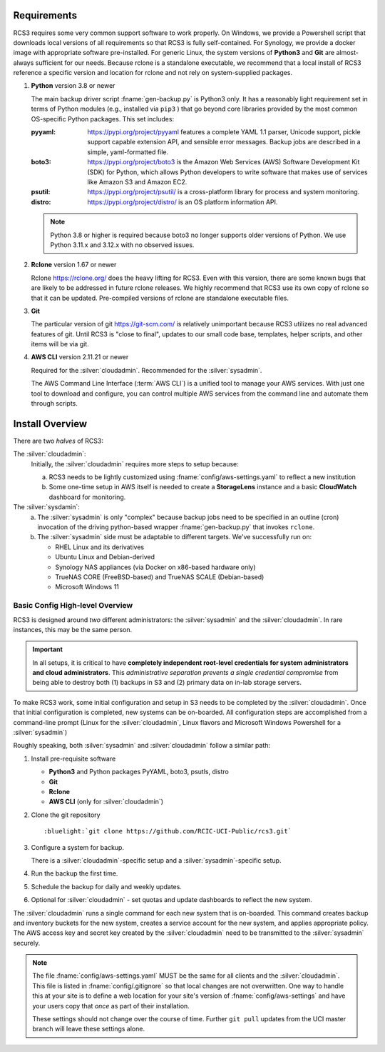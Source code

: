 .. _requirements:

Requirements
=============

RCS3 requires some very common support software to work properly.  On Windows, we provide a Powershell script 
that downloads local versions of all requirements so that RCS3 is fully self-contained. For Synology, we provide a 
docker image with appropriate software pre-installed.  For generic Linux, the system versions of **Python3** and **Git** are
almost-always sufficient for our needs. Because rclone is a standalone executable, we recommend that a local install
of RCS3 reference a specific version and location for rclone and not rely on system-supplied packages.

1. **Python** version 3.8 or newer

   The main backup driver script :fname:`gen-backup.py` is Python3 only. It has a reasonably light requirement set in
   terms of Python modules (e.g., installed via ``pip3`` ) that go beyond core libraries provided by the most common
   OS-specific Python packages.  This set includes:

   :pyyaml:
       https://pypi.org/project/pyyaml features a complete YAML 1.1 parser, Unicode support, pickle support 
       capable extension API, and sensible error messages. Backup jobs are described in a simple,
       yaml-formatted file.

   :boto3:
       https://pypi.org/project/boto3 is the Amazon Web Services (AWS) Software Development Kit (SDK) for Python, which 
       allows Python developers to write software that makes use of services like Amazon S3 and Amazon EC2.

   :psutil:
       https://pypi.org/project/psutil/ is a cross-platform library for process and system monitoring.

   :distro:
       https://pypi.org/project/distro/ is an OS platform information API.

   .. note::
      Python 3.8 or higher is required  because
      boto3 no longer supports older versions of Python.
      We use Python 3.11.x and 3.12.x with no observed issues.

#. **Rclone** version 1.67 or newer

   Rclone https://rclone.org/ does the heavy lifting for RCS3.
   Even with this version, there are some known bugs that are likely to be addressed in future rclone releases.
   We highly recommend that RCS3 use its own copy of rclone so that it can be updated. Pre-compiled versions of rclone
   are standalone executable files.


#. **Git**
   
   The particular version of git https://git-scm.com/ is relatively unimportant because RCS3 utilizes no real
   advanced features of git.  Until RCS3 is "close to final", updates to our small code base, templates,
   helper scripts, and other items will be via git.  


#. **AWS CLI** version 2.11.21 or newer

   Required for the :silver:`cloudadmin`. Recommended for the :silver:`sysadmin`.

   The AWS Command Line Interface (:term:`AWS CLI`) is a unified tool to manage your AWS services. 
   With just one tool to download and configure, you can control multiple AWS services from the command line and 
   automate them through scripts.

.. _install overview:

Install Overview
================

There are two *halves* of RCS3: 

The :silver:`cloudadmin`:
  Initially, the :silver:`cloudadmin` requires more steps to setup because:

  a) RCS3 needs to be lightly customized using :fname:`config/aws-settings.yaml` to reflect a new institution 
  b) Some one-time setup in AWS itself is needed to create a **StorageLens** instance and a basic 
     **CloudWatch** dashboard for monitoring.  

The :silver:`sysdamin`:
  a) The :silver:`sysadmin` is only "complex" because backup jobs need to be specified in an outline (cron) invocation of 
     the driving python-based wrapper :fname:`gen-backup.py` that invokes ``rclone``.
  b) The :silver:`sysadmin` side must be adaptable
     to different targets.  We've successfully run on:

     - RHEL Linux and its derivatives
     - Ubuntu Linux and Debian-derived
     - Synology NAS appliances (via Docker on x86-based hardware only)
     - TrueNAS CORE (FreeBSD-based) and TrueNAS SCALE (Debian-based)
     - Microsoft Windows 11

Basic Config High-level Overview 
--------------------------------

RCS3 is designed around *two* different administrators: the :silver:`sysadmin` and the
:silver:`cloudadmin`.  In rare instances, this may be the same person.

.. important:: In all setups, it is critical to have **completely independent root-level credentials for
               system administrators and cloud administrators**. 
               This *administrative separation prevents a single credential compromise* 
               from being able to destroy both (1) backups in S3 and (2) primary data on in-lab storage servers.

To make RCS3 work, some initial configuration and setup in S3 needs to be
completed by the :silver:`cloudadmin`.  Once that
initial configuration is completed, new systems can be on-boarded. All configuration steps are accomplished from
a command-line prompt (Linux for the :silver:`cloudadmin`, Linux flavors and Microsoft Windows Powershell for a :silver:`sysadmin`)

Roughly speaking, both :silver:`sysadmin` and :silver:`cloudadmin` follow a similar path:

1. Install pre-requisite software
   
   - **Python3** and Python packages PyYAML, boto3, psutls, distro
   - **Git**
   - **Rclone**
   - **AWS CLI** (only for :silver:`cloudadmin`)

#. Clone the git repository

   .. parsed-literal::

      :bluelight:`git clone https://github.com/RCIC-UCI-Public/rcs3.git`

#. Configure a system for backup. 

   There is a :silver:`cloudadmin`-specific setup and a :silver:`sysadmin`-specific setup.

#. Run the backup the first time.
#. Schedule the backup for daily and weekly updates.
#. Optional for :silver:`cloudadmin` - set quotas and update dashboards to reflect the new system.

The :silver:`cloudadmin` runs a single command for each new system that is on-boarded. This command creates backup and
inventory buckets for the new system, creates a service account for the new system, and applies appropriate policy.
The AWS access key and secret key created by the :silver:`cloudadmin` need to be transmitted to the :silver:`sysadmin` securely.

.. note::
   The file :fname:`config/aws-settings.yaml` MUST be the same for all clients and the :silver:`cloudadmin`. 
   This file is listed in :fname:`config/.gitignore` so that local changes are not overwritten.  
   One way to handle this at your site is to define a web location for your site's version 
   of :fname:`config/aws-settings` and have your users copy that *once* as part of their installation.

   These settings should not change over the course of time.  Further ``git pull`` updates from the UCI master 
   branch will leave these settings alone.
